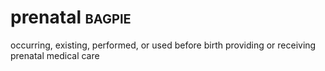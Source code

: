 * prenatal :bagpie:
occurring, existing, performed, or used before birth
providing or receiving prenatal medical care
